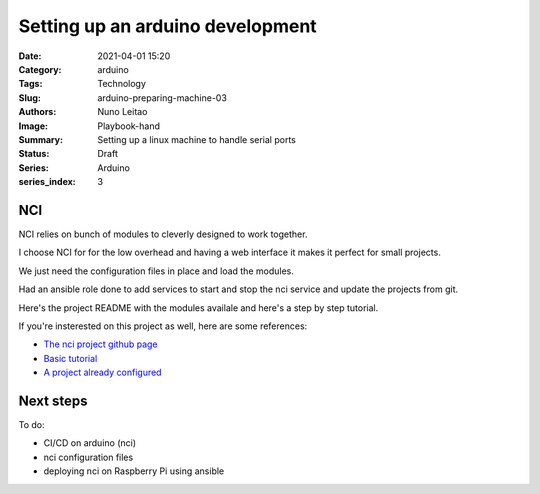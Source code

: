 Setting up an arduino development
#################################

:Date: 2021-04-01 15:20
:Category: arduino
:Tags: Technology
:Slug: arduino-preparing-machine-03
:Authors: Nuno Leitao
:Image: Playbook-hand
:Summary: Setting up a linux machine to handle serial ports
:Status: Draft
:Series: Arduino
:series_index: 3

NCI
===

NCI relies on bunch of modules to cleverly designed to work together.

I choose NCI for for the low overhead and having a web interface it makes it
perfect for small projects.

We just need the configuration files in place and load the modules.

Had an ansible role done to add services to start and stop the nci
service and update the projects from git.

Here's the project README with the modules availale and here's a step by step
tutorial.

If you're insterested on this project as well, here are some references:

- `The nci project github page <https://github.com/node-ci/nci>`_
- `Basic tutorial <https://github.com/node-ci/nci/blob/master/docs/tutorials/standalone-web-ui.md>`_
- `A project already configured <https://github.com/node-ci/nci-quick-setup>`_



Next steps
==========

To do:

- CI/CD on arduino (nci)
- nci configuration files
- deploying nci on Raspberry Pi using ansible
